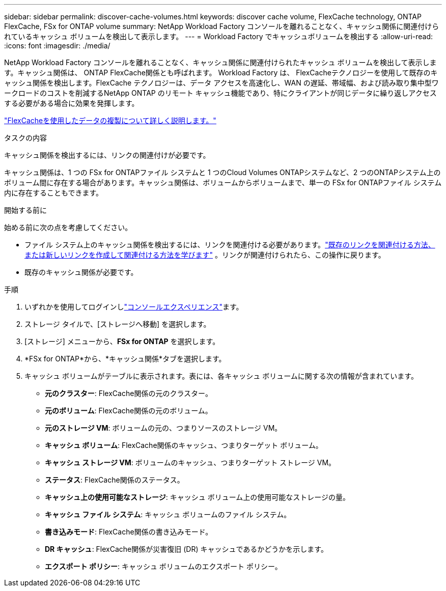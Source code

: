 ---
sidebar: sidebar 
permalink: discover-cache-volumes.html 
keywords: discover cache volume, FlexCache technology, ONTAP FlexCache, FSx for ONTAP volume 
summary: NetApp Workload Factory コンソールを離れることなく、キャッシュ関係に関連付けられているキャッシュ ボリュームを検出して表示します。 
---
= Workload Factory でキャッシュボリュームを検出する
:allow-uri-read: 
:icons: font
:imagesdir: ./media/


[role="lead"]
NetApp Workload Factory コンソールを離れることなく、キャッシュ関係に関連付けられたキャッシュ ボリュームを検出して表示します。キャッシュ関係は、 ONTAP FlexCache関係とも呼ばれます。  Workload Factory は、 FlexCacheテクノロジーを使用して既存のキャッシュ関係を検出します。FlexCache テクノロジーは、データ アクセスを高速化し、WAN の遅延、帯域幅、および読み取り集中型ワークロードのコストを削減するNetApp ONTAP のリモート キャッシュ機能であり、特にクライアントが同じデータに繰り返しアクセスする必要がある場合に効果を発揮します。

link:https://docs.aws.amazon.com/fsx/latest/ONTAPGuide/using-flexcache.html["FlexCacheを使用したデータの複製について詳しく説明します。"^]

.タスクの内容
キャッシュ関係を検出するには、リンクの関連付けが必要です。

キャッシュ関係は、1 つの FSx for ONTAPファイル システムと 1 つのCloud Volumes ONTAPシステムなど、2 つのONTAPシステム上のボリューム間に存在する場合があります。キャッシュ関係は、ボリュームからボリュームまで、単一の FSx for ONTAPファイル システム内に存在することもできます。

.開始する前に
始める前に次の点を考慮してください。

* ファイル システム上のキャッシュ関係を検出するには、リンクを関連付ける必要があります。link:https://docs.netapp.com/us-en/workload-fsx-ontap/create-link.html["既存のリンクを関連付ける方法、または新しいリンクを作成して関連付ける方法を学びます"] 。リンクが関連付けられたら、この操作に戻ります。
* 既存のキャッシュ関係が必要です。


.手順
. いずれかを使用してログインしlink:https://docs.netapp.com/us-en/workload-setup-admin/console-experiences.html["コンソールエクスペリエンス"^]ます。
. ストレージ タイルで、[ストレージへ移動] を選択します。
. [ストレージ] メニューから、*FSx for ONTAP* を選択します。
. *FSx for ONTAP*から、*キャッシュ関係*タブを選択します。
. キャッシュ ボリュームがテーブルに表示されます。表には、各キャッシュ ボリュームに関する次の情報が含まれています。
+
** *元のクラスター*: FlexCache関係の元のクラスター。
** *元のボリューム*: FlexCache関係の元のボリューム。
** *元のストレージ VM*: ボリュームの元の、つまりソースのストレージ VM。
** *キャッシュ ボリューム*: FlexCache関係のキャッシュ、つまりターゲット ボリューム。
** *キャッシュ ストレージ VM*: ボリュームのキャッシュ、つまりターゲット ストレージ VM。
** *ステータス*: FlexCache関係のステータス。
** *キャッシュ上の使用可能なストレージ*: キャッシュ ボリューム上の使用可能なストレージの量。
** *キャッシュ ファイル システム*: キャッシュ ボリュームのファイル システム。
** *書き込みモード*: FlexCache関係の書き込みモード。
** *DR キャッシュ*: FlexCache関係が災害復旧 (DR) キャッシュであるかどうかを示します。
** *エクスポート ポリシー*: キャッシュ ボリュームのエクスポート ポリシー。



